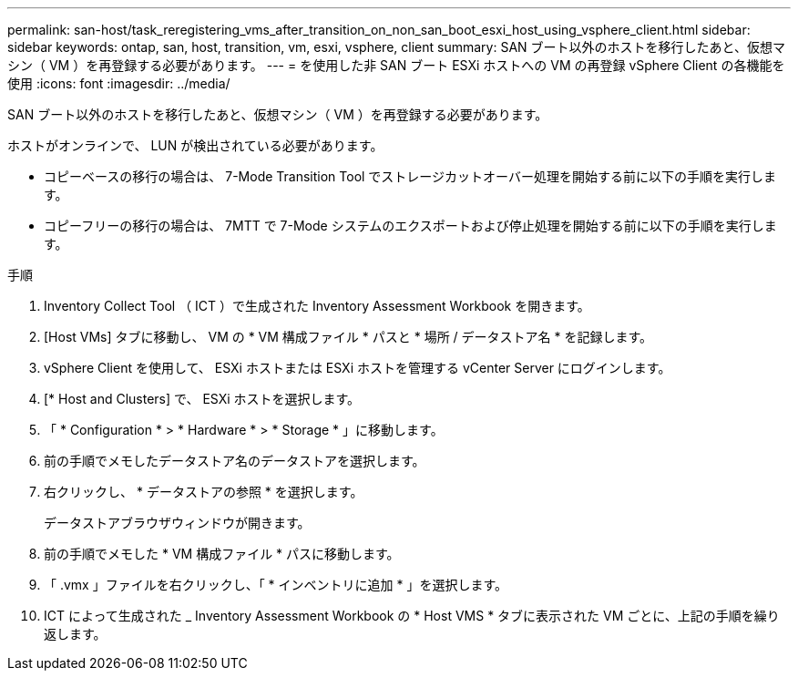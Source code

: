 ---
permalink: san-host/task_reregistering_vms_after_transition_on_non_san_boot_esxi_host_using_vsphere_client.html 
sidebar: sidebar 
keywords: ontap, san, host, transition, vm, esxi, vsphere, client 
summary: SAN ブート以外のホストを移行したあと、仮想マシン（ VM ）を再登録する必要があります。 
---
= を使用した非 SAN ブート ESXi ホストへの VM の再登録 vSphere Client の各機能を使用
:icons: font
:imagesdir: ../media/


[role="lead"]
SAN ブート以外のホストを移行したあと、仮想マシン（ VM ）を再登録する必要があります。

ホストがオンラインで、 LUN が検出されている必要があります。

* コピーベースの移行の場合は、 7-Mode Transition Tool でストレージカットオーバー処理を開始する前に以下の手順を実行します。
* コピーフリーの移行の場合は、 7MTT で 7-Mode システムのエクスポートおよび停止処理を開始する前に以下の手順を実行します。


.手順
. Inventory Collect Tool （ ICT ）で生成された Inventory Assessment Workbook を開きます。
. [Host VMs] タブに移動し、 VM の * VM 構成ファイル * パスと * 場所 / データストア名 * を記録します。
. vSphere Client を使用して、 ESXi ホストまたは ESXi ホストを管理する vCenter Server にログインします。
. [* Host and Clusters] で、 ESXi ホストを選択します。
. 「 * Configuration * > * Hardware * > * Storage * 」に移動します。
. 前の手順でメモしたデータストア名のデータストアを選択します。
. 右クリックし、 * データストアの参照 * を選択します。
+
データストアブラウザウィンドウが開きます。

. 前の手順でメモした * VM 構成ファイル * パスに移動します。
. 「 .vmx 」ファイルを右クリックし、「 * インベントリに追加 * 」を選択します。
. ICT によって生成された _ Inventory Assessment Workbook の * Host VMS * タブに表示された VM ごとに、上記の手順を繰り返します。

